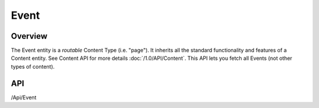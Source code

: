 #####
Event
#####


Overview
========

The Event entity is a *routable* Content Type (i.e. "page"). It inherits all the standard functionality and features of a Content entity. See Content API for more details :doc:`/1.0/API/Content`. This API lets you fetch all Events (not other types of content).

API
===
/Api/Event